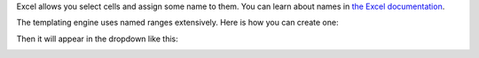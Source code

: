 Excel allows you select cells and assign some name to them. You can learn about names in `the Excel documentation <https://support.office.com/en-us/article/define-and-use-names-in-formulas-4d0f13ac-53b7-422e-afd2-abd7ff379c64>`_.

The templating engine uses named ranges extensively. Here is how you can create one:

.. image:: ../../_static/img/document-generation/named-range-creation.png
   :alt: Named range creation

Then it will appear in the dropdown like this:

.. image:: ../../_static/img/document-generation/named-range-selection.png
   :alt: Named range selection